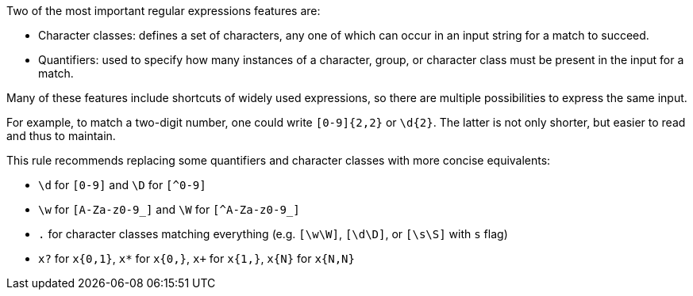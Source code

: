 Two of the most important regular expressions features are:

* Character classes: defines a set of characters, any one of which can occur in an input string for a match to succeed.
* Quantifiers: used to specify how many instances of a character, group, or character class must be present in the input for a match.

Many of these features include shortcuts of widely used expressions, so there are multiple possibilities to express the same input. 

For example, to match a two-digit number, one could write `+[0-9]{2,2}+` or `+\d{2}+`. The latter is not only shorter, but easier to read and thus to maintain. 

This rule recommends replacing some quantifiers and character classes with more concise equivalents:

* `+\d+` for `+[0-9]+` and `+\D+` for `[^0-9]`
* `+\w+` for `+[A-Za-z0-9_]+` and `+\W+` for `[^A-Za-z0-9_]`
* `+.+` for character classes matching everything (e.g. `+[\w\W]+`, `+[\d\D]+`, or `+[\s\S]+` with `+s+` flag)
* `+x?+` for `+x{0,1}+`, `+x*+` for `+x{0,}+`, `+x++` for `+x{1,}+`, `+x{N}+` for `+x{N,N}+`